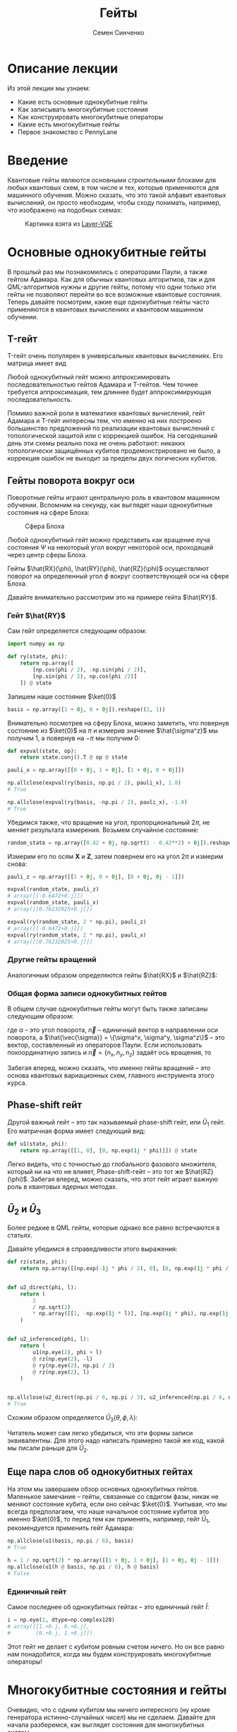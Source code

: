 #+TITLE: Гейты
#+AUTHOR: Семен Синченко
#+LATEX_HEADER: \usepackage{amsmath}
#+LATEX_HEADER: \usepackage{physics}
#+LATEX_HEADER: \usepackage{graphicx}
#+LATEX_HEADER: \usepackage{hyperref}
#+LATEX_HEADER: \usepackage{amssymb}
#+LATEX_HEADER: \usepackage{unicode-math}
#+LATEX_HEADER: \usepackage{polyglossia}
#+LATEX_HEADER: \setmainlanguage[babelshorthands = true]{russian}
#+LATEX_HEADER: \setotherlanguage{english}
#+LATEX_HEADER: \setmainfont{Times New Roman}
#+LATEX_HEADER: \newfontfamily{\cyrillicfont}[Ligatures = TeX, Script=Cyrillic]{Times New Roman}
#+LATEX_HEADER: \newfontfamily{\cyrillicfontsf}[Ligatures = TeX, Script=Cyrillic]{Times New Roman}
#+LATEX_HEADER: \newfontfamily{\cyrillicfonttt}[Ligatures = TeX, Script=Cyrillic]{Times New Roman}


* Описание лекции
Из этой лекции мы узнаем:
- Какие есть основные однокубитные гейты
- Как записывать многокубитные состояния
- Как конструировать многокубитные операторы
- Какие есть многокубитные гейты
- Первое знакомство с PennyLane

* Введение
Квантовые гейты являются основными /строительными/ блоками для любых квантовых схем, в том числе и тех, которые применяются для машинного обучения. Можно сказать, что это такой алфавит квантовых вычислений, он просто необходим, чтобы сходу понимать, например, что изображено на подобных схемах:
#+begin_center
#+attr_latex: :width 0.8\textwidth
#+attr_html: :width 700px
#+caption: Картинка взята из [[https://arxiv.org/abs/2102.05566][Layer-VQE]]
[[./images/Layer-VQE_enlarged.png]]
#+end_center

* Основные однокубитные гейты
В прошлый раз мы познакомились с операторами Паули, а также гейтом Адамара. Как для обычных квантовых алгоритмов, так и
для QML-алгоритмов нужны и другие гейты, потому что одни только эти гейты не позволяют перейти во все возможные квантовые состояния.
Теперь давайте посмотрим, какие еще однокубитные гейты часто применяются в квантовых вычислениях и квантовом машинном обучении.

** T-гейт
T-гейт очень популярен в универсальных квантовых вычислениях. Его матрица имеет вид
\begin{align*}
\hat{T} = \begin{bmatrix}
1 & 0 \\
0 & \frac{1+i}{\sqrt{2}}
\end{bmatrix}
\end{align*}
Любой однокубитный гейт можно аппроксимировать последовательностью гейтов Адамара и T-гейтов. Чем точнее требуется аппроксимация, тем длиннее будет аппроксимирующая последовательность.

Помимо важной роли в математике квантовых вычислений, гейт Адамара и T-гейт интересны тем, что именно на них построено большинство предложений по реализации квантовых вычислений с топологической защитой или с коррекцией ошибок. На сегодняшний день эти схемы реально пока не очень работают: никаких топологически защищённых кубитов продемонстрировано не было, а коррекция ошибок не выходит за пределы двух логических кубитов.

** Гейты поворота вокруг оси
Поворотные гейты играют центральную роль в квантовом машинном обучении. Вспомним на секунду, как выглядят наши однокубитные состояния на сфере Блоха:

#+begin_center
#+attr_latex: :width 0.35\textwidth
#+caption: Сфера Блоха
[[./images/Blochcolor-alt.png]]
#+end_center

Любой однокубитный гейт можно представить как вращение луча состояния $\Psi$ на некоторый угол вокруг некоторой оси, проходящей через центр сферы Блоха.

Гейты $\hat{RX}(\phi), \hat{RY}(\phi), \hat{RZ}(\phi)$ осуществляют поворот на определенный угол $\phi$ вокруг соответствующей оси на сфере Блоха.


Давайте внимательно рассмотрим это на примере гейта $\hat{RY}$.



*** Гейт $\hat{RY}$
Сам гейт определяется следующим образом:

\begin{align*}
\hat{RY(\phi)} = \begin{bmatrix}
\cos(\frac{\phi}{2}) & -\sin(\frac{\phi}{2}) \\
\sin(\frac{\phi}{2}) & \cos(\frac{\phi}{2})
\end{bmatrix}
\end{align*}

#+begin_src python
import numpy as np

def ry(state, phi):
    return np.array([
        [np.cos(phi / 2), -np.sin(phi / 2)],
        [np.sin(phi / 2), np.cos(phi /2)]
    ]) @ state
#+end_src

Запишем наше состояние $\ket{0}$

#+begin_src python
basis = np.array([1 + 0j, 0 + 0j]).reshape((2, 1))
#+end_src

Внимательно посмотрев на сферу Блоха, можно заметить, что повернув состояние из $\ket{0}$ на $\pi$ и измерив значение $\hat{\sigma^z}$ мы получим 1, а повернув на $-\pi$ мы получим 0:
#+begin_src python
def expval(state, op):
    return state.conj().T @ op @ state

pauli_x = np.array([[0 + 0j, 1 + 0j], [1 + 0j, 0 + 0j]])

np.allclose(expval(ry(basis, np.pi / 2), pauli_x), 1.0)
# True

np.allclose(expval(ry(basis, -np.pi / 2), pauli_x), -1.0)
# True
#+end_src

Убедимся также, что вращение на угол, пропорциональный $2\pi$, не меняет результата измерения. Возьмем случайное состояние:
\begin{align*}
\ket{\Psi} = \begin{bmatrix}
0.42 \\
\sqrt{1 - 0.42^2}
\end{bmatrix}
\end{align*}

#+begin_src python
random_state = np.array([0.42 + 0j, np.sqrt(1 - 0.42**2) + 0j]).reshape((2, 1))
#+end_src

Измерим его по осям $\mathbf{X}$ и $\mathbf{Z}$, затем повернем его на угол $2\pi$ и измерим снова:

#+begin_src python
pauli_z = np.array([[1 + 0j, 0 + 0j], [0 + 0j, 0j - 1]])

expval(random_state, pauli_z)
# array([[-0.6472+0.j]])
expval(random_state, pauli_x)
# array([[0.76232025+0.j]])

expval(ry(random_state, 2 * np.pi), pauli_z)
# array([[-0.6472+0.j]])
expval(ry(random_state, 2 * np.pi), pauli_x)
# array([[0.76232025+0.j]])
#+end_src

*** Другие гейты вращений
Аналогичным образом определяются гейты $\hat{RX}$ и $\hat{RZ}$:
\begin{align*}
\hat{RX}(\phi) = \begin{bmatrix}
\cos(\frac{\phi}{2}) & -i\sin(\frac{\phi}{2}) \\
-i\sin(\frac{\phi}{2}) & \cos(\frac{\phi}{2})
\end{bmatrix} \qquad \hat{RZ}(\phi) = \begin{bmatrix}
e^{-\frac{i\phi}{2}} & 0 \\
0 & e^{\frac{i\phi}{2}}
\end{bmatrix}
\end{align*}

*** Общая форма записи однокубитных гейтов

В общем случае однокубитные гейты могут быть также записаны следующим образом:
\begin{align*}
\large \hat{R}^\vec{n}(\alpha) = e^{-\frac{i\alpha\hat{\vec{\sigma}}\vec{n}}{2}},
\end{align*}
где $\alpha$ -- это угол поворота, $\vec{n}$ -- единичный вектор в направлении оси поворота, а $\hat{\vec{\sigma}} = \{\sigma^x, \sigma^y, \sigma^z\}$ -- это вектор, составленный из операторов Паули. Если использовать покоординатную запись и $\vec{n} = \{n_x, n_y, n_z\}$ задаёт ось вращения, то

\begin{align*}
\large \hat{R}^\vec{n}(\alpha) = e^{-i\frac{\alpha}{2}\left(\hat{\sigma}^xn_x+\hat{\sigma}^yn_y+\hat{\sigma}^zn_z\right)}.
\end{align*}

Забегая вперед, можно сказать, что именно гейты вращений -- это основа квантовых вариационных схем, главного инструмента этого курса.

** Phase-shift гейт
Другой важный гейт -- это так называемый phase-shift гейт, или $\hat{U}_1$ гейт. Его матричная форма имеет следующий вид:
\begin{align*}
\hat{U}_1(\phi) = \begin{bmatrix}
1 & 0 \\
0 & e^{i\phi}
\end{bmatrix}
\end{align*}

#+begin_src python
def u1(state, phi):
    return np.array([[1, 0], [0, np.exp(1j * phi)]]) @ state
#+end_src

Легко видеть, что с точностью до глобального фазового множителя, который ни на что не влияет, Phase-shift-гейт -- это тот же $\hat{RZ}(\phi)$.
Забегая вперед, можно сказать, что этот гейт играет важную роль в квантовых ядерных методах.

** $\hat{U}_2$ и $\hat{U}_3$
Более редкие в QML гейты, которые однако все равно встречаются в статьях.

\begin{align*}
\hat{U}_2(\phi, \lambda) = \frac{1}{\sqrt{2}}\begin{bmatrix}
1 & -e^{i\lambda} \\
e^{i\phi} & e^{i(\phi + \lambda)}
\end{bmatrix} = \hat{U}_1(\phi + \lambda)\hat{RZ}(-\lambda)\hat{RY}(\frac{\pi}{2})\hat{RZ}(\lambda)
\end{align*}

Давайте убедимся в справедливости этого выражения:
#+begin_src python
def rz(state, phi):
    return np.array([[np.exp(-1j * phi / 2), 0], [0, np.exp(1j * phi / 2)]]) @ state


def u2_direct(phi, l):
    return (
        1
        / np.sqrt(2)
        * np.array([[1, -np.exp(1j * l)], [np.exp(1j * phi), np.exp(1j * (phi + l))]])
    )


def u2_inferenced(phi, l):
    return (
        u1(np.eye(2), phi + l)
        @ rz(np.eye(2), -l)
        @ ry(np.eye(2), np.pi / 2)
        @ rz(np.eye(2), l)
    )


np.allclose(u2_direct(np.pi / 6, np.pi / 3), u2_inferenced(np.pi / 6, np.pi / 3))
# True
#+end_src

Схожим образом определяется $\hat{U}_3(\theta, \phi, \lambda)$:
\begin{align*}
\hat{U}_3(\theta, \phi, \lambda) = \begin{bmatrix}
\cos(\frac{\theta}{2}) & -e^{1j\lambda}\sin(\frac{\theta}{2}) \\
e^{1j\phi}\sin(\frac{\theta}{2}) & e^{1j(\phi + \lambda)}\cos(\frac{\theta}{2})
\end{bmatrix} = \hat{U}_1(\phi + \lambda)\hat{RZ}(-\lambda)\hat{RY}(\theta)\hat{RZ}(\lambda)
\end{align*}

Читатель может сам легко убедиться, что эти формы записи эквивалентны. Для этого надо написать примерно такой же код, какой мы писали раньше для $\hat{U}_2$.

** Еще пара слов об однокубитных гейтах
На этом мы завершаем обзор основных однокубитных гейтов. Маленькое замечание -- гейты, связанные со свдигом фазы, никак не меняют состояние кубита, если оно сейчас $\ket{0}$. Учитывая, что мы всегда предполагаем, что наше начальное состояние кубитов это именно $\ket{0}$, то перед тем как применять, например, гейт $\hat{U}_1$, рекомендуется применить гейт Адамара:

#+begin_src python
np.allclose(u1(basis, np.pi / 6), basis)
# True

h = 1 / np.sqrt(2) * np.array([[1 + 0j, 1 + 0j], [1 + 0j, 0j - 1]])
np.allclose(u1(h @ basis, np.pi / 6), h @ basis)
# False
#+end_src

*** Единичный гейт
Самое последнее об однокубитных гейтах -- это единичный гейт $\hat{I}$:
\begin{align*}
\hat{I} = \begin{bmatrix}
1 & 0 \\
0 & 1
\end{bmatrix}
\end{align*}

#+begin_src python
i = np.eye(2, dtype=np.complex128)
# array([[1.+0.j, 0.+0.j],
#        [0.+0.j, 1.+0.j]])
#+end_src

Этот гейт не делает с кубитом ровным счетом ничего. Но он все равно нам понадобится, когда мы будем конструировать многокубитные операторы!

* Многокубитные состояния и гейты
Очевидно, что с одним кубитом мы ничего интересного (ну кроме генератора истинно-случайных чисел) мы не сделаем. Давайте для начала разберемся, как выглядят состояния для многокубитных систем.
** Многокубитные состояния
В классическом компьютере 1 бит имеет два значения -- 0 и 1; 2 бита имеют 4 -- 00, 01, 10, 11; 3 бита 8 значений и т.д. По аналогии, состояние двух кубит -- это вектор в пространстве $\mathbf{C}^4$; состояние трех кубит, соответственно, в пространстве $\mathbf{C}^8$ и т.д., то есть состояние $N$ кубит описывается вектором размерности $2^N$ в комплексном пространстве. Вероятности каждой из возможных битовых строк ($0000...00$, $0000...01$, $0000...10$, и т.д.) получаются по методу Шрёдингера, который мы обсуждали в конце прошлой лекции:
\begin{align*}
\mathbf{P}(\vec{s}) = | \bra{\Psi}\ket{\vec{s}} |^2
\end{align*}

Напомню, что по сути мы должны отсортировать наши битовые строки в лексикографическом порядке и вероятность /i/-й битовой строки будет равна квадрату /i/-го элемента вектора $\ket{\Psi}$.

** Многокубитные операторы
Как мы уже обсуждали, квантовые операторы должны переводить наше состояние в новое состояние в том же пространстве и сохранять нормировку, а еще должны быть обратимыми. И, значит, оператор для состояния из $N$ кубит -- это эрмитова матрица размерности $2^N \times 2^N$.

** Конструирование многокубитных операторов
Прежде чем мы начнем обсуждать двухкубитные операторы, давайте рассмотрим другую ситуацию. Представим, что у нас есть состояние из 2-х кубит и мы хотим подействовать на первый кубит, например, оператором Адамара. Как же тогда нам написать такой двухкубитный оператор? Ок, мы действуем на 1-й кубит оператором, а что происходит со вторым кубитом? А ничего не происходит, и это эквивалентно тому, что мы действуем на 2-й кубит единичным оператором. А финальный оператор $2^2 \times 2^2$ записывается через [[https://ru.wikipedia.org/wiki/Произведение_Кронекера/][произведение Кронекера]]:

\begin{align*}
\hat{H} \otimes \hat{I} = \frac{1}{\sqrt{2}}\begin{bmatrix}
1 & 1 \\
1 & -1
\end{bmatrix} \otimes \begin{bmatrix}
1 & 0 \\
0 & 1
\end{bmatrix} = \frac{1}{\sqrt{2}} \begin{bmatrix}
\hat{I} & \hat{I} \\
\hat{I} & -\hat{I}
\end{bmatrix} = \frac{1}{\sqrt{2}} \begin{bmatrix}
1 & 0 & 1 & 0 \\
0 & 1 & 0 & 1 \\
1 & 0 & -1 & 0 \\
0 & 1 & 0 & -1
\end{bmatrix}
\end{align*}

Учитывая, что многокубитные состояния конструируются аналогичным образом через произведение Кронекера, мы можем явно убедиться в верности нашего вывода:

#+begin_src python
np.allclose(np.kron(h @ basis, basis), np.kron(h, i) @ np.kron(basis, basis))
# True
#+end_src

** Наблюдаемые для многокубитных гейтов
Аналогичным образом можно сконструировать и наблюдаемые. Например, если мы хотим измерять одновременно два спина по оси $\mathbf{Z}$, то наблюдаемая будет выглядеть так:
\begin{align*}
\mathbf{ZZ} = \hat{\sigma^z} \otimes \hat{\sigma^z} = \begin{bmatrix}
1 & 0 & 0 & 0 \\
0 & -1 & 0 & 0 \\
0 & 0 & -1 & 0 \\
0 & 0 & 0 & 1
\end{bmatrix}
\end{align*}

#+begin_src python
np.kron(basis, basis).conj().T @ np.kron(pauli_z, pauli_z) @ np.kron(basis, basis)
# array([[1.+0.j]])
#+end_src

* Основные двухкубитные гейты
Основные многокубитные гейты, которые предоставляют современные квантовые компьютеры, это двухкубитные гейты.

** CNOT (CX)
Квантовый гейт контролируемого инвертирования -- это гейт, который действует на два кубита -- /рабочий/ и /контрольный/. В зависимости от того, имеет ли контрольный кубит значение 1 или 0, этот гейт инвертирует или не инвертирует рабочий кубит.

#+begin_center
#+attr_latex: :width 0.15\textwidth
#+caption: CNOT (CX)
[[./images/CNOT_gate.svg.png]]
#+end_center

Иногда этот гейт также называют гейтом CX. В матричном виде этот оператор можно записать так:
\begin{align*}
\hat{CNOT} = \begin{bmatrix}
1 & 0 & 0 & 0\\
0 & 1 & 0 & 0\\
0 & 0 & 0 & 1\\
0 & 0 & 1 & 0
\end{bmatrix}
\end{align*}

#+begin_src python
cnot = (1 + 0j) * np.array(
    [
        [1, 0, 0, 0],
        [0, 1, 0, 0],
        [0, 0, 0, 1],
        [0, 0, 1, 0],
    ]
)

np.allclose(cnot @ np.kron(basis, basis), np.kron(basis, basis))
# True

np.allclose(
    cnot @ np.kron(pauli_x @ basis, basis), np.kron(pauli_x @ basis, pauli_x @ basis)
)
# True
#+end_src

Заметьте, тут мы воспользовались тем, что $\hat{\sigma^x}$ работает так же, как инвертор кубитов -- он превращает $\ket{0}$ в $\ket{1}$ и наоборот!

** Гейты CY и CZ
Схожие по принципу гейты -- это гейты $\hat{CY}$ и $\hat{CZ}$. В зависимости от значения /управляющего/ кубита к /рабочему/ кубиту применяют соответствующий оператор Паули:

\begin{align*}
\hat{CY} = \begin{bmatrix}
1 & 0 & 0 & 0\\
0 & 1 & 0 & 0\\
0 & 0 & 0 & -i\\
0 & 0 & i & 0
\end{bmatrix} \qquad \hat{CZ} = \begin{bmatrix}
1 & 0 & 0 & 0\\
0 & 1 & 0 & 0\\
0 & 0 & 1 & 0\\
0 & 0 & 0 & -1
\end{bmatrix}
\end{align*}

** Гейт iSWAP
Гейты $\hat{CX}$, $\hat{CY}$ и $\hat{CZ}$ эквивалентны с точностью до однокубитных гейтов. Это означает, что любой из них можно получить добавив необходимые однокубитные гейты до и после другого гейта. Так, например,

\begin{align*}
\hat{CZ} = \left(\hat{I}\times\hat{H}\right)\hat{CX}\left(\hat{I}\times\hat{H}\right).
\end{align*}
Этим свойством обладают отнюдь не все двухкубитные гейты! Например, таковым является гейт iSWAP:

\begin{align*}
\mathrm{iSWAP} = \begin{bmatrix}
1 & 0 & 0 & 0\\
0 & 0 & -i & 0\\
0 & -i & 0 & 0\\
0 & 0 & 0 & 1
\end{bmatrix}
\end{align*}

** Гейт fSim
Для разных архитектур квантовых процессоров "естественный" гейт может выглядеть по-разному. Так, например, в квантовом процессоре Google Sycamore естественным является так называемый fermionic simulation gate, или fSim. Это двухпараметрическое семейство гейтов вида

\begin{align*}
\mathrm{fSim}(\theta, \phi) = \begin{bmatrix}
1 & 0 & 0 & 0\\
0 & \cos\theta & -i\sin\theta & 0\\
0 & -i\sin\theta & \cos\theta & 0\\
0 & 0 & 0 & e^{-i\phi}
\end{bmatrix}.
\end{align*}

Впрочем, и fSim-гейт не является эквивалентным всему множеству двухкубитных гейтов. В общем случае, чем больше кубитов,
тем сложнее будет выглядеть декомпозиция произвольного гейта на физически реализуемые в железе.

* Первое знакомство с PennyLane
На сегодня существует уже достаточно много фреймворков для программирования квантовых компьютеров. Для целей этого курса мы будем использовать [[https://pennylane.ai/][PennyLane]]. Он предоставляет высокоуровневый =Python API= и создан специально для решения задач квантового машинного обучения.

#+begin_src python
import pennylane as qml
#+end_src

** Device
Для объявления квантового устройства используется класс =Device=. =PennyLane= поддерживает работу с большинством существующих сегодня квантовых компьютеров, но для целей курса мы будем запускать все наши программы лишь на самом простом симуляторе идеального квантового компьютера:
#+begin_src python
device = qml.device("default.qubit", 2)
#+end_src

Первый аргумент тут -- указание устройства, а второй -- число кубит.

** QNode
Основной /строительный блок/ в =PennyLane= -- это =qnode=. Это функция, которая отмечена специальным декоратором и включает в себя несколько операций с кубитами. Результатом такой функции всегда является измерение. Напишем функцию, которая поворачивает первый кубит на $45^o$, после чего измеряет оба кубита по оси $\mathbf{Z}$.

*** Сначала на NumPy
#+begin_src python
state = np.kron(basis, basis)
op = np.kron(ry(np.eye(2), np.deg2rad(45)), np.eye(2, dtype=np.complex128))
measure = np.kron(pauli_z, pauli_z)

(op @ state).conj().T @ measure @ (op @ state)
# array([[0.70710678+0.j]])
#+end_src

*** Теперь через QNode
#+begin_src python
@qml.qnode(device)
def test(angle):
    qml.RY(angle, wires=0)
    return qml.expval(qml.PauliZ(0) @ qml.PauliZ(1))


test(np.deg2rad(45))
# 0.7071067811865475
#+end_src

* Заключение
Это последняя вводная лекция, где мы сами писали операторы и операции на чистом =NumPy=. Это могло казаться скучным, но зато должно помочь лучше понять ту математику, которая лежит под капотом у квантовых вычислений. Дальше мы будем пользоваться только =PennyLane= и будет отдельная лекция, которая рассказывает, как работать с этим фреймворком.

- Мы знаем что такое кубит
- Мы понимаем линейную алгебру, которая описывает квантовые вычисления
- Мы понимаем, как можно сконструировать нужный нам оператор и как применить его
- Мы знаем, что такое измерение и наблюдаемые

Теперь мы готовы к тому, чтобы знакомиться с квантовыми вариационными схемами и переходить непосредственно к построению моделей квантового машинного обучения!

* Задачи

- Как связаны ось и угол вращения на сфере Блоха с собственными значениями и собственными векторами матрицы однокубитного гейта? Для этого найдите собственные векторы и собственные значения гейта $R^\vec{n}\left(\alpha\right)$.
- Вокруг какой оси и на какой угол вращает состояние гейт Адамара?
- Гейт SWAP меняет кубиты местами. Его унитарная матрица имеет вид
\begin{align*}
\mathrm{SWAP} =
\begin{bmatrix}
1 & 0 & 0 & 0 \\
0 & 0 & 1 & 0 \\
0 & 1 & 0 & 0 \\
0 & 0 & 0 & 1
\end{bmatrix}.
\end{align*}
Попробуйте составить последовательность гейтов, реализующую $\mathrm{SWAP}$, из гейтов $\mathrm{iSWAP}$, $\hat{CZ}$ и $\hat{RZ}(\phi)$.
